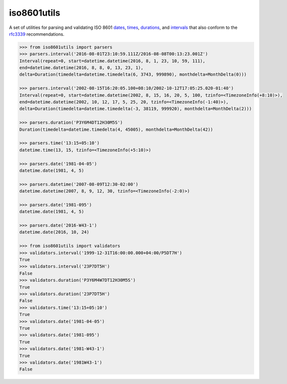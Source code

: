 iso8601utils
=======================

A set of utilities for parsing and validating ISO 8601 `dates 
<https://en.wikipedia.org/wiki/ISO_8601#Dates>`_, `times 
<https://en.wikipedia.org/wiki/ISO_8601#Times>`_, `durations
<https://en.wikipedia.org/wiki/ISO_8601#Durations>`_, and `intervals
<https://en.wikipedia.org/wiki/ISO_8601#Time_intervals>`_ that also
conform to the `rfc3339 <https://tools.ietf.org/html/rfc3339>`_
recommendations.

.. code:: python

  >>> from iso8601utils import parsers
  >>> parsers.interval('2016-08-01T23:10:59.111Z/2016-08-08T00:13:23.001Z')
  Interval(repeat=0, start=datetime.datetime(2016, 8, 1, 23, 10, 59, 111),
  end=datetime.datetime(2016, 8, 8, 0, 13, 23, 1),
  delta=Duration(timedelta=datetime.timedelta(6, 3743, 999890), monthdelta=MonthDelta(0)))

  >>> parsers.interval('2002-08-15T16:20:05.100+08:10/2002-10-12T17:05:25.020-01:40')
  Interval(repeat=0, start=datetime.datetime(2002, 8, 15, 16, 20, 5, 100, tzinfo=<TimezoneInfo(+8:10)>),
  end=datetime.datetime(2002, 10, 12, 17, 5, 25, 20, tzinfo=<TimezoneInfo(-1:40)>),
  delta=Duration(timedelta=datetime.timedelta(-3, 38119, 999920), monthdelta=MonthDelta(2)))

  >>> parsers.duration('P3Y6M4DT12H30M5S')
  Duration(timedelta=datetime.timedelta(4, 45005), monthdelta=MonthDelta(42))

  >>> parsers.time('13:15+05:10')
  datetime.time(13, 15, tzinfo=<TimezoneInfo(+5:10)>)

  >>> parsers.date('1981-04-05')
  datetime.date(1981, 4, 5)

  >>> parsers.datetime('2007-08-09T12:30-02:00')
  datetime.datetime(2007, 8, 9, 12, 30, tzinfo=<TimezoneInfo(-2:0)>)

  >>> parsers.date('1981-095')
  datetime.date(1981, 4, 5)

  >>> parsers.date('2016-W43-1')
  datetime.date(2016, 10, 24)

  >>> from iso8601utils import validators
  >>> validators.interval('1999-12-31T16:00:00.000+04:00/P5DT7H')
  True
  >>> validators.interval('23P7DT5H')
  False
  >>> validators.duration('P3Y6M4W7DT12H30M5S')
  True
  >>> validators.duration('23P7DT5H')
  False
  >>> validators.time('13:15+05:10')
  True
  >>> validators.date('1981-04-05')
  True
  >>> validators.date('1981-095')
  True
  >>> validators.date('1981-W43-1')
  True
  >>> validators.date('1981W43-1')
  False




